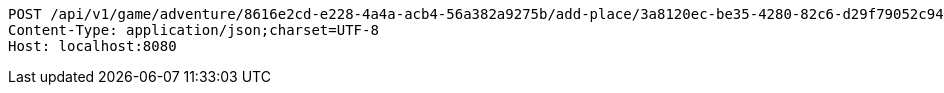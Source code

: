 [source,http,options="nowrap"]
----
POST /api/v1/game/adventure/8616e2cd-e228-4a4a-acb4-56a382a9275b/add-place/3a8120ec-be35-4280-82c6-d29f79052c94 HTTP/1.1
Content-Type: application/json;charset=UTF-8
Host: localhost:8080

----